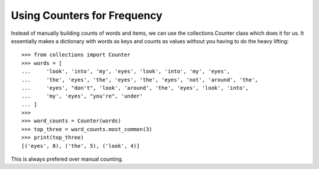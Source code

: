 Using Counters for Frequency
============================

Instead of manually building counts of words and items, we can use the
collections.Counter class which does it for us. It essentially makes a
dictionary with words as keys and counts as values without you having to do
the heavy lifting::

    >>> from collections import Counter
    >>> words = [
    ...     'look', 'into', 'my', 'eyes', 'look', 'into', 'my', 'eyes',
    ...     'the', 'eyes', 'the', 'eyes', 'the', 'eyes', 'not', 'around', 'the',
    ...     'eyes', "don't", 'look', 'around', 'the', 'eyes', 'look', 'into',
    ...     'my', 'eyes', "you're", 'under'
    ... ]
    >>>
    >>> word_counts = Counter(words)
    >>> top_three = word_counts.most_common(3)
    >>> print(top_three)
    [('eyes', 8), ('the', 5), ('look', 4)]

This is always prefered over manual counting.
